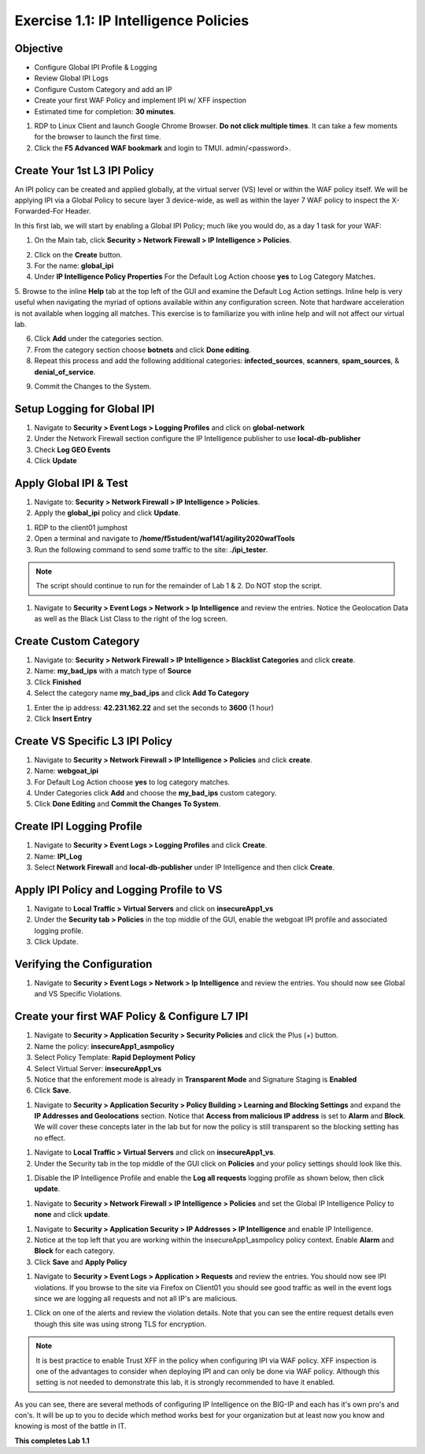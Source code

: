 Exercise 1.1: IP Intelligence Policies
---------------------------------------
Objective
~~~~~~~~~

- Configure Global IPI Profile & Logging
- Review Global IPI Logs
- Configure Custom Category and add an IP 
- Create your first WAF Policy and implement IPI w/ XFF inspection

- Estimated time for completion: **30** **minutes**.

#. RDP to Linux Client and launch Google Chrome Browser. **Do not click multiple times**. It can take a few moments for the browser to launch the first time. 

#. Click the **F5 Advanced WAF bookmark** and login to TMUI. admin/<password>. 

Create Your 1st L3 IPI Policy
~~~~~~~~~~~~~~~~~~~~~~~~~~~~~
An IPI policy can be created and applied globally, at the virtual server (VS) level or within the WAF policy itself. 
We will be applying IPI via a Global Policy to secure layer 3 device-wide, as well as within the layer 7 WAF policy to inspect the X-Forwarded-For Header.

.. image:: images/ipi_options.png
  :width: 600 px

In this first lab, we will start by enabling a Global IPI Policy; much like you would do, as a day 1 task for your WAF:

1. On the Main tab, click **Security > Network Firewall > IP Intelligence > Policies**. 

.. image:: images/ipi.png
  :width: 600 px

2. Click on the **Create** button. 

#. For the name:  **global_ipi** 

#. Under **IP Intelligence Policy Properties** For the Default Log Action choose **yes** to Log Category Matches.

5. Browse to the inline **Help** tab at the top left of the GUI and examine the Default Log Action settings. Inline help is very useful when navigating the myriad of options available within any configuration screen.
Note that hardware acceleration is not available when logging all matches. This exercise is to familiarize you with inline help and will not affect our virtual lab.

6. Click **Add** under the categories section. 

7. From the category section choose **botnets** and click **Done editing**.

8. Repeat this process and add the following additional categories: **infected_sources**, **scanners**, **spam_sources**, & **denial_of_service**.

.. image:: images/ipi_global.png
  :width: 600 px

9. Commit the Changes to the System.

Setup Logging for Global IPI
~~~~~~~~~~~~~~~~~~~~~~~~~~~~~
#. Navigate to **Security > Event Logs > Logging Profiles** and click on **global-network**
#. Under the Network Firewall section configure the IP Intelligence publisher to use **local-db-publisher**
#. Check **Log GEO Events**
#. Click **Update**

.. image:: images/ipi_global_log.png
  :width: 600 px

Apply Global IPI & Test
~~~~~~~~~~~~~~~~~~~~~~~~~~~~~
#. Navigate to: **Security > Network Firewall > IP Intelligence > Policies**.
#. Apply the **global_ipi** policy and click **Update**.

.. image:: images/global_policy.png
  :width: 600 px

#. RDP to the client01 jumphost
#. Open a terminal and navigate to **/home/f5student/waf141/agility2020wafTools**
#. Run the following command to send some traffic to the site: **./ipi_tester**.

.. NOTE:: The script should continue to run for the remainder of Lab 1 & 2. Do NOT stop the script. 

#. Navigate to **Security > Event Logs > Network > Ip Intelligence** and review the entries. Notice the Geolocation Data as well as the Black List Class to the right of the log screen. 

.. image:: images/global_event.png
  :width: 600 px

Create Custom Category 
~~~~~~~~~~~~~~~~~~~~~~~~~~~~~
#. Navigate to: **Security > Network Firewall > IP Intelligence > Blacklist Categories** and click **create**.
#. Name: **my_bad_ips** with a match type of **Source**
#. Click **Finished**
#. Select the category name **my_bad_ips** and click **Add To Category**

.. image:: images/add_to_cat.png
  :width: 600 px

#. Enter the ip address: **42.231.162.22** and set the seconds to **3600** (1 hour)
#. Click **Insert Entry**

.. image:: images/add_ip.png
  :width: 600 px

Create VS Specific L3 IPI Policy
~~~~~~~~~~~~~~~~~~~~~~~~~~~~~~~~~
#. Navigate to  **Security > Network Firewall > IP Intelligence > Policies** and click **create**. 
#. Name: **webgoat_ipi**
#. For Default Log Action choose **yes** to log category matches. 
#. Under Categories click **Add** and choose the **my_bad_ips** custom category. 
#. Click **Done Editing** and **Commit the Changes To System**.

.. image:: images/webgoat_ipi.png
  :width: 600 px

Create IPI Logging Profile
~~~~~~~~~~~~~~~~~~~~~~~~~~~~~~~~~
#. Navigate to **Security > Event Logs > Logging Profiles** and click **Create**.
#. Name: **IPI_Log**
#. Select **Network Firewall** and **local-db-publisher** under IP Intelligence and then click **Create**.

.. image:: images/ipi_log.png
  :width: 600 px

Apply IPI Policy and Logging Profile to VS
~~~~~~~~~~~~~~~~~~~~~~~~~~~~~~~~~~~~~~~~~~~~
#. Navigate to **Local Traffic > Virtual Servers** and click on **insecureApp1_vs**
#. Under the **Security tab > Policies** in the top middle of the GUI, enable the webgoat IPI profile and associated logging profile.
#. Click Update.

.. image:: images/vs_sec.png
  :width: 600 px

Verifying the Configuration
~~~~~~~~~~~~~~~~~~~~~~~~~~~~~~~~~~~~~~~~~~~~
#. Navigate to **Security > Event Logs > Network > Ip Intelligence** and review the entries. You should now see Global and VS Specific Violations.

.. image:: images/vs_spec.png
  :width: 600 px

Create your first WAF Policy & Configure L7 IPI
~~~~~~~~~~~~~~~~~~~~~~~~~~~~~~~~~~~~~~~~~~~~~~~~~~
#. Navigate to **Security > Application Security > Security Policies** and click the Plus (+) button. 
#. Name the policy: **insecureApp1_asmpolicy**
#. Select Policy Template: **Rapid Deployment Policy**
#. Select Virtual Server: **insecureApp1_vs**
#. Notice that the enforement mode is already in **Transparent Mode** and Signature Staging is **Enabled**
#. Click **Save**.

.. image:: images/waf_policy.png
  :width: 600 px

#. Navigate to **Security > Application Security > Policy Building > Learning and Blocking Settings** and expand the **IP Addresses and Geolocations** section. Notice that **Access from malicious IP address** is set to **Alarm** and **Block**. We will cover these concepts later in the lab but for now the policy is still transparent so the blocking setting has no effect. 

.. image:: images/ipi_asm.png
  :width: 600 px

#. Navigate to **Local Traffic > Virtual Servers** and click on **insecureApp1_vs**.
#. Under the Security tab in the top middle of the GUI click on **Policies** and your policy settings should look like this. 

.. image:: images/policy_setting.png
  :width: 600 px

#. Disable the IP Intelligence Profile and enable the **Log all requests** logging profile as shown below, then click **update**. 

.. image:: images/policy_mod.png
  :width: 600 px

#. Navigate to **Security > Network Firewall > IP Intelligence > Policies** and set the Global IP Intelligence Policy to **none** and click **update**. 

.. image:: images/disable_global.png
  :width: 600 px

#. Navigate to **Security > Application Security > IP Addresses > IP Intelligence** and enable IP Intelligence. 
#. Notice at the top left that you are working within the insecureApp1_asmpolicy policy context. Enable **Alarm** and **Block** for each category. 
#. Click **Save** and **Apply Policy**

.. image:: images/waf_ipi.png
  :width: 600 px


#. Navigate to **Security > Event Logs > Application > Requests** and review the entries. You should now see IPI violations. If you browse to the site via Firefox on Client01 you should see good traffic as well in the event logs since we are logging all requests and not all IP's are malicious. 

.. image:: images/events.png
  :width: 600 px

#. Click on one of the alerts and review the violation details. Note that you can see the entire request details even though this site was using strong TLS for encryption. 

.. image:: images/alert.png
  :width: 600 px

.. NOTE:: It is best practice to enable Trust XFF in the policy when configuring IPI via WAF policy. XFF inspection is one of the advantages to consider when deploying IPI and can only be done via WAF policy. Although this setting is not needed to demonstrate this lab, it is strongly recommended to have it enabled. 

.. image:: images/trust_xff.png
  :width: 600 px

As you can see, there are several methods of configuring IP Intelligence on the BIG-IP and each has it's own pro's and con's. It will be up to you to decide which method works best for your organization but at least now you know and knowing is most of the battle in IT. 

**This completes Lab 1.1**
